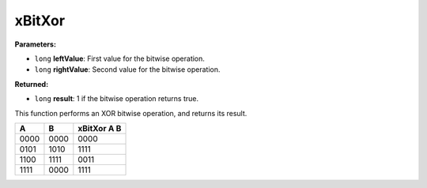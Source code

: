 
xBitXor
========================================================

**Parameters:**

- ``long`` **leftValue**: First value for the bitwise operation.
- ``long`` **rightValue**: Second value for the bitwise operation.

**Returned:**

- ``long`` **result**: 1 if the bitwise operation returns true.

This function performs an XOR bitwise operation, and returns its result.

==== ==== ===========
A    B    xBitXor A B
==== ==== ===========
0000 0000 0000
0101 1010 1111
1100 1111 0011
1111 0000 1111
==== ==== ===========
